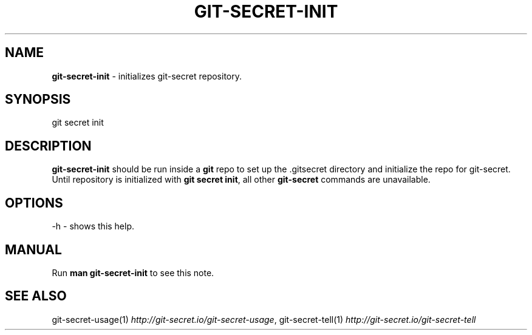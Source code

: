 .\" generated with Ronn/v0.7.3
.\" http://github.com/rtomayko/ronn/tree/0.7.3
.
.TH "GIT\-SECRET\-INIT" "1" "June 2018" "sobolevn" "git-secret"
.
.SH "NAME"
\fBgit\-secret\-init\fR \- initializes git\-secret repository\.
.
.SH "SYNOPSIS"
.
.nf

git secret init
.
.fi
.
.SH "DESCRIPTION"
\fBgit\-secret\-init\fR should be run inside a \fBgit\fR repo to set up the \.gitsecret directory and initialize the repo for git\-secret\. Until repository is initialized with \fBgit secret init\fR, all other \fBgit\-secret\fR commands are unavailable\.
.
.SH "OPTIONS"
.
.nf

\-h  \- shows this help\.
.
.fi
.
.SH "MANUAL"
Run \fBman git\-secret\-init\fR to see this note\.
.
.SH "SEE ALSO"
git\-secret\-usage(1) \fIhttp://git\-secret\.io/git\-secret\-usage\fR, git\-secret\-tell(1) \fIhttp://git\-secret\.io/git\-secret\-tell\fR

